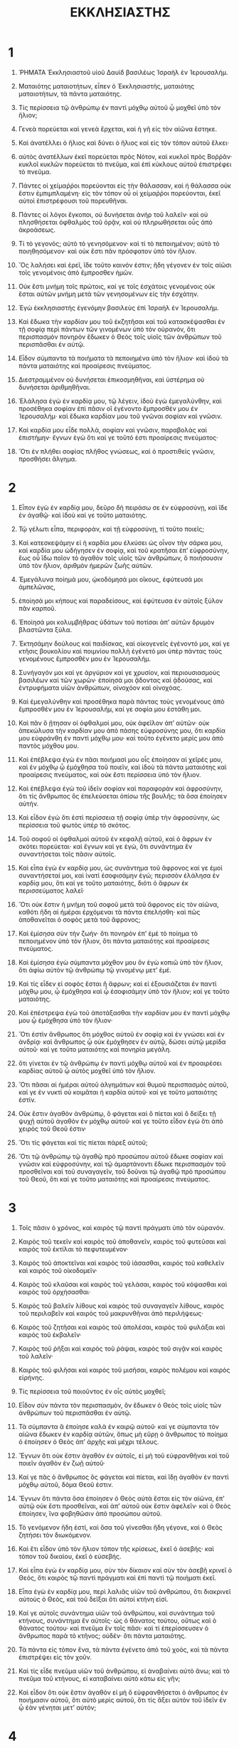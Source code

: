 #+TITLE: ΕΚΚΛΗΣΙΑΣΤΗΣ
* 1
1. ῬΗΜΑΤΑ Ἐκκλησιαστοῦ υἱοῦ Δαυὶδ βασιλέως Ἰσραὴλ ἐν Ἱερουσαλήμ.
2. Ματαιότης ματαιοτήτων, εἶπεν ὁ Ἐκκλησιαστὴς, ματαιότης ματαιοτήτων, τὰ πάντα ματαιότης.

3. Τίς περίσσεια τῷ ἀνθρώπῳ ἐν παντὶ μόχθῳ αὐτοῦ ᾧ μοχθεῖ ὑπὸ τὸν ἥλιον;
4. Γενεὰ πορεύεται καὶ γενεὰ ἔρχεται, καὶ ἡ γῆ εἰς τὸν αἰῶνα ἕστηκε.
5. Καὶ ἀνατέλλει ὁ ἥλιος καὶ δύνει ὁ ἥλιος καὶ εἰς τὸν τόπον αὐτοῦ ἕλκει·
6. αὐτὸς ἀνατέλλων ἐκεῖ πορεύεται πρὸς Νότον, καὶ κυκλοῖ πρὸς Βοῤῥᾶν· κυκλοῖ κυκλῶν πορεύεται τὸ πνεῦμα, καὶ ἐπὶ κύκλους αὐτοῦ ἐπιστρέφει τὸ πνεῦμα.
7. Πάντες οἱ χείμαῤῥοι πορεύονται εἰς τὴν θάλασσαν, καὶ ἡ θάλασσα οὐκ ἔστιν ἐμπιμπλαμένη· εἰς τὸν τόπον οὗ οἱ χείμαῤῥοι πορεύονται, ἐκεῖ αὐτοὶ ἐπιστρέφουσι τοῦ πορευθῆναι.
8. Πάντες οἱ λόγοι ἔγκοποι, οὐ δυνήσεται ἀνὴρ τοῦ λαλεῖν· καὶ οὐ πλησθήσεται ὀφθαλμὸς τοῦ ὁρᾷν, καὶ οὐ πληρωθήσεται οὖς ἀπὸ ἀκροάσεως.

9. Τί τὸ γεγονός; αὐτὸ τὸ γενησόμενον· καὶ τί τὸ πεποιημένον; αὐτὸ τὸ ποιηθησόμενον· καὶ οὐκ ἔστι πᾶν πρόσφατον ὑπὸ τὸν ἥλιον.
10. Ὃς λαλήσει καὶ ἐρεῖ, ἴδε τοῦτο καινόν ἐστιν; ἤδη γέγονεν ἐν τοῖς αἰῶσι τοῖς γενομένοις ἀπὸ ἔμπροσθεν ἡμῶν.
11. Οὐκ ἔστι μνήμη τοῖς πρώτοις, καί γε τοῖς ἐσχάτοις γενομένοις οὐκ ἔσται αὐτῶν μνήμη μετὰ τῶν γενησομένων εἰς τὴν ἐσχάτην.

12. Ἐγὼ ἐκκλησιαστὴς ἐγενόμην βασιλεὺς ἐπὶ Ἰσραὴλ ἐν Ἱερουσαλήμ.
13. Καὶ ἔδωκα τὴν καρδίαν μου τοῦ ἐκζητῆσαι καὶ τοῦ κατασκέψασθαι ἐν τῇ σοφίᾳ περὶ πάντων τῶν γινομένων ὑπὸ τὸν οὐρανόν, ὅτι περισπασμὸν πονηρὸν ἔδωκεν ὁ Θεὸς τοῖς υἱοῖς τῶν ἀνθρώπων τοῦ περισπᾶσθαι ἐν αὐτῷ.

14. Εἶδον σύμπαντα τὰ ποιήματα τὰ πεποιημένα ὑπὸ τὸν ἥλιον· καὶ ἰδοὺ τὰ πάντα ματαιότης καὶ προαίρεσις πνεύματος.
15. Διεστραμμένον οὐ δυνήσεται ἐπικοσμηθῆναι, καὶ ὑστέρημα οὐ δυνήσεται ἀριθμηθῆναι.
16. Ἐλάλησα ἐγὼ ἐν καρδίᾳ μου, τῷ λέγειν, ἰδοὺ ἐγὼ ἐμεγαλύνθην, καὶ προσέθηκα σοφίαν ἐπὶ πᾶσιν οἳ ἐγένοντο ἔμπροσθέν μου ἐν Ἱερουσαλήμ· καὶ ἔδωκα καρδίαν μου τοῦ γνῶναι σοφίαν καὶ γνῶσιν.
17. Καὶ καρδία μου εἶδε πολλὰ, σοφίαν καὶ γνῶσιν, παραβολὰς καὶ ἐπιστήμην· ἔγνων ἐγώ ὅτι καί γε τοῦτό ἐστι προαίρεσις πνεύματος·
18. Ὅτι ἐν πλήθει σοφίας πλῆθος γνώσεως, καὶ ὁ προστιθεὶς γνῶσιν, προσθήσει ἄλγημα.
* 2
1. Εἶπον ἐγὼ ἐν καρδίᾳ μου, δεῦρο δὴ πειράσω σε ἐν εὐφροσύνῃ, καὶ ἴδε ἐν ἀγαθῷ· καὶ ἰδοὺ καί γε τοῦτο ματαιότης.
2. Τῷ γέλωτι εἶπα, περιφορὰν, καὶ τῇ εὐφροσύνῃ, τί τοῦτο ποιεῖς;

3. Καὶ κατεσκεψάμην εἰ ἡ καρδία μου ἑλκύσει ὡς οἶνον τὴν σάρκα μου, καὶ καρδία μου ὡδήγησεν ἐν σοφίᾳ, καὶ τοῦ κρατῆσαι ἐπʼ εὐφροσύνην, ἕως οὗ ἴδω ποῖον τὸ ἀγαθὸν τοῖς υἱοῖς τῶν ἀνθρώπων, ὃ ποιήσουσιν ὑπὸ τὸν ἥλιον, ἀριθμὸν ἡμερῶν ζωῆς αὐτῶν.
4. Ἐμεγάλυνα ποίημἀ μου, ᾠκοδόμησά μοι οἴκους, ἐφύτευσά μοι ἀμπελῶνας,
5. ἐποίησά μοι κήπους καὶ παραδείσους, καὶ ἐφύτευσα ἐν αὐτοῖς ξύλον πᾶν καρποῦ.
6. Ἐποίησά μοι κολυμβήθρας ὑδάτων τοῦ ποτίσαι ἀπʼ αὐτῶν δρυμὸν βλαστῶντα ξύλα.
7. Ἐκτησάμην δούλους καὶ παιδίσκας, καὶ οἰκογενεῖς ἐγένοντό μοι, καί γε κτῆσις βουκολίου καὶ ποιμνίου πολλὴ ἐγένετό μοι ὑπὲρ πάντας τοὺς γενομένους ἔμπροσθέν μου ἐν Ἱερουσαλήμ.
8. Συνήγαγόν μοι καί γε ἀργύριον καί γε χρυσίον, καὶ περιουσιασμοὺς βασιλέων καὶ τῶν χωρῶν· ἐποίησά μοι ᾄδοντας καὶ ᾀδούσας, καὶ ἐντρυφήματα υἱῶν ἀνθρώπων, οἰνοχόον καὶ οἰνοχόας.

9. Καὶ ἐμεγαλύνθην καὶ προσέθηκα παρὰ πάντας τοὺς γενομένους ἀπὸ ἔμπροσθέν μου ἐν Ἱερουσαλήμ, καί γε σοφία μου ἐστάθη μοι.
10. Καὶ πᾶν ὃ ᾔτησαν οἱ ὀφθαλμοί μου, οὐκ ἀφεῖλον ἀπʼ αὐτῶν· οὐκ ἀπεκώλυσα τὴν καρδίαν μου ἀπὸ πάσης εὐφροσύνης μου, ὅτι καρδία μου εὐφράνθη ἐν παντὶ μόχθῳ μου· καὶ τοῦτο ἐγένετο μερίς μου ἀπὸ παντὸς μόχθου μου.
11. Καὶ ἐπέβλεψα ἐγὼ ἐν πᾶσι ποιήμασί μου οἷς ἐποίησαν αἱ χεῖρές μου, καὶ ἐν μόχθῳ ᾧ ἐμόχθησα τοῦ ποιεῖν, καὶ ἰδοὺ τὰ πάντα ματαιότης καὶ προαίρεσις πνεύματος, καὶ οὐκ ἔστι περίσσεια ὑπὸ τὸν ἥλιον.

12. Καὶ ἐπέβλεψα ἐγὼ τοῦ ἰδεῖν σοφίαν καὶ παραφορὰν καὶ ἀφροσύνην, ὅτι τίς ἄνθρωπος ὅς ἐπελεύσεται ὀπίσω τῆς βουλῆς; τὰ ὅσα ἐποίησεν αὐτήν.
13. Καὶ εἶδον ἐγὼ ὅτι ἐστὶ περίσσεια τῇ σοφίᾳ ὑπὲρ τὴν ἀφροσύνην, ὡς περίσσεια τοῦ φωτὸς ὑπὲρ τὸ σκότος.
14. Τοῦ σοφοῦ οἱ ὀφθαλμοὶ αὐτοῦ ἐν κεφαλῇ αὐτοῦ, καὶ ὁ ἄφρων ἐν σκότει πορεύεται· καὶ ἔγνων καί γε ἐγὼ, ὅτι συνάντημα ἓν συναντήσεται τοῖς πᾶσιν αὐτοῖς.

15. Καὶ εἶπα ἐγὼ ἐν καρδίᾳ μου, ὡς συνάντημα τοῦ ἄφρονος καί γε ἐμοὶ συναντήσεταί μοι, καὶ ἱνατί ἐσοφισάμην ἐγώ; περισσὸν ἐλάλησα ἐν καρδίᾳ μου, ὅτι καί γε τοῦτο ματαιότης, διότι ὁ ἄφρων ἐκ περισσεύματος λαλεῖ·
16. Ὅτι οὐκ ἔστιν ἡ μνήμη τοῦ σοφοῦ μετὰ τοῦ ἄφρονος εἰς τὸν αἰῶνα, καθότι ἤδη αἱ ἡμέραι ἐρχόμεναι τὰ πάντα ἐπελήσθη· καὶ πῶς ἀποθανεῖται ὁ σοφὸς μετὰ τοῦ ἄφρονος;

17. Καὶ ἐμίσησα σὺν τὴν ζωήν· ὅτι πονηρὸν ἐπʼ ἐμὲ τὸ ποίημα τὸ πεποιημένον ὑπὸ τὸν ἥλιον, ὅτι πάντα ματαιότης καὶ προαίρεσις πνεύματος.
18. Καὶ ἐμίσησα ἐγὼ σύμπαντα μόχθον μου ὃν ἐγὼ κοπιῶ ὑπὸ τὸν ἥλιον, ὅτι ἀφίω αὐτὸν τῷ ἀνθρώπῳ τῷ γινομένῳ μετʼ ἐμέ.
19. Καὶ τίς εἶδεν εἰ σοφὸς ἔσται ἢ ἄφρων; καὶ εἰ ἐξουσιάζεται ἐν παντὶ μόχθῳ μου, ᾧ ἐμόχθησα καὶ ᾧ ἐσοφισάμην ὑπὸ τὸν ἥλιον; καί γε τοῦτο ματαιότης.
20. Καὶ ἐπέστρεψα ἐγὼ τοῦ ἀποτάξασθαι τὴν καρδίαν μου ἐν παντὶ μόχθῳ μου ᾧ ἐμόχθησα ὑπὸ τὸν ἥλιον·
21. Ὅτι ἐστὶν ἄνθρωπος ὅτι μόχθος αὐτοῦ ἐν σοφίᾳ καὶ ἐν γνώσει καὶ ἐν ἀνδρίᾳ· καὶ ἄνθρωπος ᾧ οὐκ ἐμόχθησεν ἐν αὐτῷ, δώσει αὐτῷ μερίδα αὐτοῦ· καί γε τοῦτο ματαιότης καὶ πονηρία μεγάλη.
22. ὅτι γίνεται ἐν τῷ ἀνθρώπῳ ἐν παντὶ μόχθῳ αὐτοῦ καὶ ἐν προαιρέσει καρδίας αὐτοῦ ᾧ αὐτὸς μοχθεῖ ὑπὸ τὸν ἥλιον.
23. Ὅτι πᾶσαι αἱ ἡμέραι αὐτοῦ ἀλγημάτων καὶ θυμοῦ περισπασμὸς αὐτοῦ, καί γε ἐν νυκτὶ οὐ κοιμᾶται ἡ καρδία αὐτοῦ· καί γε τοῦτο ματαιότης ἐστίν.

24. Οὐκ ἔστιν ἀγαθὸν ἀνθρώπῳ, ὃ φάγεται καὶ ὃ πίεται καὶ ὃ δείξει τῇ ψυχῇ αὐτοῦ ἀγαθὸν ἐν μόχθῳ αὐτοῦ· καί γε τοῦτο εἶδον ἐγὼ ὅτι ἀπὸ χειρὸς τοῦ Θεοῦ ἐστιν·
25. Ὅτι τίς φάγεται καὶ τίς πίεται πάρεξ αὐτοῦ;
26. Ὅτι τῷ ἀνθρώπῳ τῷ ἀγαθῷ πρὸ προσώπου αὐτοῦ ἔδωκε σοφίαν καὶ γνῶσιν καὶ εὐφροσύνην, καὶ τῷ ἁμαρτάνοντι ἔδωκε περισπασμὸν τοῦ προσθεῖναι καὶ τοῦ συναγαγεῖν, τοῦ δοῦναι τῷ ἀγαθῷ πρὸ προσώπου τοῦ Θεοῦ, ὅτι καί γε τοῦτο ματαιότης καὶ προαίρεσις πνεύματος.
* 3
1. Τοῖς πᾶσιν ὁ χρόνος, καὶ καιρὸς τῷ παντὶ πράγματι ὑπὸ τὸν οὐρανόν.
2. Καιρὸς τοῦ τεκεῖν καὶ καιρὸς τοῦ ἀποθανεῖν, καιρὸς τοῦ φυτεῦσαι καὶ καιρὸς τοῦ ἐκτίλαι τὸ πεφυτευμένον·
3. Καιρὸς τοῦ ἀποκτεῖναι καὶ καιρὸς τοῦ ἰάσασθαι, καιρὸς τοῦ καθελεῖν καὶ καιρὸς τοῦ οἰκοδομεῖν·
4. Καιρὸς τοῦ κλαῦσαι καὶ καιρὸς τοῦ γελάσαι, καιρὸς τοῦ κόψασθαι καὶ καιρὸς τοῦ ὀρχήσασθαι·
5. Καιρὸς τοῦ βαλεῖν λίθους καὶ καιρὸς τοῦ συναγαγεῖν λίθους, καιρὸς τοῦ περιλαβεῖν καὶ καιρὸς τοῦ μακρυνθῆναι ἀπὸ περιλήψεως·
6. Καιρὸς τοῦ ζητῆσαι καὶ καιρὸς τοῦ ἀπολέσαι, καιρὸς τοῦ φυλάξαι καὶ καιρὸς τοῦ ἐκβαλεῖν·
7. Καιρὸς τοῦ ῥῆξαι καὶ καιρὸς τοῦ ῥάψαι, καιρὸς τοῦ σιγᾷν καὶ καιρὸς τοῦ λαλεῖν·
8. Καιρὸς τοῦ φιλῆσαι καὶ καιρὸς τοῦ μισῆσαι, καιρὸς πολέμου καὶ καιρὸς εἰρήνης.

9. Τίς περίσσεια τοῦ ποιοῦντος ἐν οἷς αὐτὸς μοχθεῖ;

10. Εἶδον σὺν πάντα τὸν περισπασμὸν, ὃν ἔδωκεν ὁ Θεὸς τοῖς υἱοῖς τῶν ἀνθρώπων τοῦ περισπᾶσθαι ἐν αὐτῷ.
11. Τὰ σύμπαντα ἃ ἐποίησε καλὰ ἐν καιρῷ αὐτοῦ· καί γε σύμπαντα τὸν αἰῶνα ἔδωκεν ἐν καρδίᾳ αὐτῶν, ὅπως μὴ εὕρῃ ὁ ἄνθρωπος τὸ ποίημα ὁ ἐποίησεν ὁ Θεὸς ἀπʼ ἀρχῆς καὶ μέχρι τέλους.
12. Ἔγνων ὅτι οὐκ ἔστιν ἀγαθὸν ἐν αὐτοῖς, εἰ μὴ τοῦ εὐφρανθῆναι καὶ τοῦ ποιεῖν ἀγαθὸν ἐν ζωῇ αὐτοῦ·

13. Καί γε πᾶς ὁ ἄνθρωπος ὃς φάγεται καὶ πίεται, καὶ ἴδῃ ἀγαθὸν ἐν παντὶ μόχθῳ αὐτοῦ, δόμα Θεοῦ ἐστιν.
14. Ἔγνων ὅτι πάντα ὅσα ἐποίησεν ὁ Θεὸς αὐτὰ ἔσται εἰς τὸν αἰῶνα, ἐπʼ αὐτῷ οὐκ ἔστι προσθεῖναι, καὶ ἀπʼ αὐτοῦ οὐκ ἔστιν ἀφελεῖν· καὶ ὁ Θεὸς ἐποίησεν, ἵνα φοβηθῶσιν ἀπὸ προσώπου αὐτοῦ.
15. Τὸ γενόμενον ἤδη ἐστί, καὶ ὅσα τοῦ γίνεσθαι ἤδη γέγονε, καὶ ὁ Θεὸς ζητήσει τὸν διωκόμενον.

16. Καὶ ἔτι εἶδον ὑπὸ τὸν ἥλιον τόπον τῆς κρίσεως, ἐκεῖ ὁ ἀσεβής· καὶ τόπον τοῦ δικαίου, ἐκεῖ ὁ εὐσεβής.
17. Καὶ εἶπα ἐγὼ ἐν καρδίᾳ μου, σὺν τὸν δίκαιον καὶ σὺν τὸν ἀσεβῆ κρινεῖ ὁ Θεός, ὅτι καιρὸς τῷ παντὶ πράγματι καὶ ἐπὶ παντὶ τῷ ποιήματι ἐκεῖ.

18. Εἶπα ἐγὼ ἐν καρδίᾳ μου, περὶ λαλιᾶς υἱῶν τοῦ ἀνθρώπου, ὅτι διακρινεῖ αὐτοὺς ὁ Θεὸς, καὶ τοῦ δεῖξαι ὅτι αὐτοὶ κτήνη εἰσί.
19. Καί γε αὐτοῖς συνάντημα υἱῶν τοῦ ἀνθρώπου, καὶ συνάντημα τοῦ κτήνους, συνάντημα ἓν αὐτοῖς· ὡς ὁ θάνατος τούτου, οὕτως καὶ ὁ θάνατος τούτου· καὶ πνεῦμα ἓν τοῖς πᾶσι· καὶ τί ἐπερίσσευσεν ὁ ἄνθρωπος παρὰ τὸ κτῆνος; οὐδέν· ὅτι πάντα ματαιότης.
20. Τὰ πάντα εἰς τόπον ἕνα, τὰ πάντα ἐγένετο ἀπὸ τοῦ χοὸς, καὶ τὰ πάντα ἐπιστρέψει εἰς τὸν χοῦν.
21. Καὶ τίς εἶδε πνεῦμα υἱῶν τοῦ ἀνθρώπου, εἰ ἀναβαίνει αὐτὸ ἄνω; καὶ τὸ πνεῦμα τοῦ κτήνους, εἰ καταβαίνει αὐτὸ κάτω εἰς γῆν;
22. Καὶ εἶδον ὅτι οὐκ ἔστιν ἀγαθὸν εἰ μὴ ὃ εὐφρανθήσεται ὁ ἀνθρωπος ἐν ποιήμασιν αὐτοῦ, ὅτι αὐτὸ μερὶς αὐτοῦ, ὅτι τίς ἄξει αὐτὸν τοῦ ἰδεῖν ἐν ᾧ ἐὰν γένηται μετʼ αὐτόν;
* 4
1. Καὶ ἐπέστρεψα ἐγὼ, καὶ εἶδον συμπάσας τὰς συκοφαντίας τὰς γενομένας ὑπὸ τὸν ἥλιον· καὶ ἰδοὺ δάκρυον τῶν συκοφαντουμένων, καὶ οὐκ ἔστιν αὐτοῖς παρακαλῶν, καὶ ἀπὸ χειρὸς συκοφαντούντων αὐτοῖς ἰσχὺς, καὶ οὐκ ἔστιν αὐτοῖς παρακαλῶν.
2. Καὶ ἐπῄνεσα ἐγὼ σύμπαντας τοὺς τεθνηκότας τοὺς ἤδη ἀποθανόντας ὑπὲρ τοὺς ζῶντας, ὅσοι αὐτοὶ ζῶσιν ἕως τοῦ νῦν.
3. Καὶ ἀγαθὸς ὑπὲρ τοὺς δύο τούτους ὅστις οὔπω ἐγένετο, ὃς οὐκ εἶδε σὺν πᾶν τὸ ποίημα τὸ πονηρὸν τὸ πεποιημένον ὑπὸ τὸν ἥλιον.

4. Καὶ εἶδον ἐγὼ σύμπαντα τὸν μόχθον, καὶ σύμπασαν ἀνδρίαν τοῦ ποιήματος, ὅτι αὐτὸ ζῆλος ἀνδρὸς ἀπὸ τοῦ ἑταίρου αὐτοῦ· καί γε τοῦτο ματαιότης καὶ προαίρεσις πνεύματος.
5. Ὁ ἄφρων περιέβαλε τὰς χεῖρας αὐτοῦ, καὶ ἔφαγε τὰς σάρκας αὐτοῦ.
6. Ἀγαθὸν πλήρωμα δρακὸς ἀναπαύσεως ὑπὲρ πληρώματα δύο δρακῶν μόχθου καὶ προαιρέσεως πνεύματος.

7. Καὶ ἐπέστρεψα ἐγὼ, καὶ εἶδον ματαιότητα ὑπὸ τὸν ἥλιον.
8. Ἔστιν εἷς, καὶ οὐκ ἔστι δεύτερος· καί γε υἱὸς καί γε ἀδελφὸς οὐκ ἔστιν αὐτῷ· καὶ οὐκ ἔστι περασμὸς τῷ παντὶ μόχθῳ αὐτοῦ· καί γε ὀφθαλμὸς αὐτοῦ οὐκ ἐμπίμπλαται πλούτου· καὶ τίνι ἐγὼ μοχθῶ, καὶ στερίσκω τὴν ψυχήν μου ἀπὸ ἀγαθωσύνης; καί γε τοῦτο ματαιότης καὶ περισπασμὸς πονηρός ἐστιν.
9. Ἀγαθοὶ οἱ δύο ὑπὲρ τὸν ἕνα, οἷς ἐστὶν αὐτοῖς μισθὸς ἀγαθὸς ἐν μόχθῳ αὐτῶν·
10. Ὅτι ἐὰν πέσωσιν, ὁ εἷς ἐγερεῖ τὸν μέτοχον αὐτοῦ· καὶ οὐαὶ αὐτῷ τῷ ἑνὶ, ὅταν πέσῃ καὶ μὴ ᾖ δεύτερος ἐγεῖραι αὐτόν.
11. Καί γε ἐὰν κοιμηθῶσι δύο, καὶ θέρμη αὐτοῖς, καὶ ὁ εἷς πῶς θερμανθῇ;
12. Καὶ ἐὰν ἐπικραταιωθῇ ὁ εἷς, οἱ δύο στήσονται κατέναντι αὐτοῦ, καὶ τὸ σπαρτίον τὸ ἔντριτον οὐ ταχέως ἀποῤῥαγήσεται.

13. Ἀγαθὸς παῖς πένης καὶ σοφὸς ὑπὲρ βασιλέα πρεσβύτερον καὶ ἄφρονα, ὃς οὐκ ἔγνω τοῦ προσέχειν ἔτι·
14. Ὅτι ἐξ οἴκου τῶν δεσμίων ἐξελεύσεται τοῦ βασιλεῦσαι, ὅτι καί γε ἐν βασιλείᾳ αὐτοῦ ἐγενήθη πένης.
15. Εἶδον σύμπαντας τοὺς ζῶντας τοὺς περιπατοῦντας ὑπὸ τὸν ἥλιον μετὰ τοῦ νεανίσκου τοῦ δευτέρου, ὃς στήσεται ἀντʼ αὐτοῦ.
16. Οὐκ ἔστι περασμὸς τῷ παντὶ λαῷ, τοῖς πᾶσιν οἳ ἐγένοντο ἔμπροσθεν αὐτῶν· καί γε οἱ ἔσχατοι οὐκ εὐφρανθήσονται ἐπʼ αὐτῷ· ὅτι καί γε τοῦτο ματαιότης καὶ προαίρεσις πνεύματος.

17. Φύλαξον τὸν πόδα σου, ἐν ᾧ ἐὰν πορεύῃ εἰς οἶκον τοῦ Θεοῦ· καὶ ἐγγὺς τοῦ ἀκούειν, ὑπὲρ δόμα τῶν ἀφρόνων θυσία σου, ὅτι οὐκ εἰσὶν εἰδότες τοῦ ποιῆσαι κακόν.
* 5
1. Μὴ σπεῦδε ἐπὶ στόματί σου, καὶ καρδία σου μὴ ταχυνάτω τοῦ ἐξενέγκαι λόγον πρὸ προσώπου τοῦ Θεοῦ· ὅτι ὁ Θεὸς ἐν τῷ οὐρανῷ ἄνω, καὶ σὺ ἐπὶ τῆς γῆς· διὰ τοῦτο ἔστωσαν οἱ λόγοι σου ὀλίγοι.
2. Ὅτι παραγίνεται ἐνύπνιον ἐν πλήθει πειρασμοῦ, καὶ φωνὴ ἄφρονος ἐν πλήθει λόγων.

3. Καθὼς εὔξῃ εὐχὴν τῷ Θεῷ, μὴ χρονίσῃς τοῦ ἀποδοῦναι αὐτήν· ὅτι οὐκ ἔστι θέλημα ἐν ἄφροσι· σὺ οὖν ὅσα ἐὰν εὔξῃ, ἀπόδος.
4. Ἀγαθὸν τὸ μὴ εὔξασθαί σε, ἢ τὸ εὔξασθαί σε καὶ μὴ ἀποδοῦναι.
5. Μὴ δῷς τὸ στόμα σου τοῦ ἐξαμαρτῆσαι τὴν σάρκα σου, καὶ μὴ εἴπῃς πρὸ προσώπου τοῦ Θεοῦ, ὅτι ἄγνοιά ἐστιν· ἵνα μὴ ὀργισθῇ ὁ Θεὸς ἐπὶ φωνῇ σου, καὶ διαφθείρῃ τὰ ποιήματα χειρῶν σου.
6. Ὅτι ἐν πλήθει ἐνυπνίων καὶ ματαιοτήτων καὶ λόγων πολλῶν, ὅτι σὺ τὸν Θεὸν φοβοῦ.

7. Ἐὰν συκοφαντίαν πένητος καὶ ἁρπαγὴν κρίματος καὶ δικαιοσύνης ἴδῃς ἐν χώρᾳ, μὴ θαυμάσῃς ἐπὶ τῷ πράγματι· ὅτι ὑψηλὸς ἐπάνω ὑψηλοῦ φυλάξαι, καὶ ὑψηλοὶ ἐπʼ αὐτοῖς.
8. Καὶ περίσσεια γῆς ἐπὶ παντί ἐστι, βασιλεὺς τοῦ ἀγροῦ εἰργασμένου.

9. Ἀγαπῶν ἀργύριον οὐ πλησθήσεται ἀργυρίου· καὶ τίς ἠγάπησεν ἐν πλήθει αὐτῶν γέννημα; καί γε τοῦτο ματαιότης.
10. Ἐν πλήθει ἀγαθωσύνης ἐπληθύνθησαν ἔσθοντες αὐτήν· καὶ τί ἀνδρεία τῷ παρʼ αὐτῆς; ὅτι ἀρχὴ τοῦ ὁρᾷν ὀφθαλμοῖς αὐτοῦ.
11. Γλυκὺς ὕπνος τοῦ δούλου εἰ ὀλίγον καὶ εἰ πολὺ φάγεται, καὶ τῷ ἐμπλησθέντι τοῦ πλουτῆσαι, οὐκ ἔστιν ἀφίων αὐτὸν τοῦ ὑπνῶσαι.

12. Ἔστιν ἀῤῥωστία ἣν εἶδον ὑπὸ τὸν ἥλιον, πλοῦτον φυλασσόμενον τῷ παρʼ αὐτοῦ εἰς κακίαν αὐτῷ,
13. καὶ ἀπολεῖται ὁ πλοῦτος ἐκεῖνος ἐν περισπασμῷ πονηρῷ, καὶ ἐγέννησεν υἱὸν, καὶ οὐκ ἔστιν ἐν χειρὶ αὐτοῦ οὐδέν.
14. Καθὼς ἐξῆλθεν ἀπὸ γαστρὸς μητρὸς αὐτοῦ γυμνὸς, ἐπιστρέψει τοῦ πορευθῆναι ὡς ἥκει, καὶ οὐδὲν οὐ λήψεται ἐν μόχθῳ αὐτοῦ, ἵνα πορευθῇ ἐν χειρὶ αὐτοῦ.
15. Καί γε τοῦτο πονηρὰ ἀῤῥωστία· ὥσπερ γὰρ παρεγένετο, οὕτως καὶ ἀπελεύσεται· καὶ τίς ἡ περίσσεια αὐτοῦ ᾗ μοχθεῖ εἰς ἄνεμον;
16. Καί γε πᾶσαι αἱ ἡμέραι αὐτοῦ ἐν σκότει, καὶ ἐν πένθει, καὶ θυμῷ πολλῷ, καὶ ἀῤῥωστίᾳ, καὶ χόλῳ.

17. Ἰδοὺ, εἶδον ἐγὼ ἀγαθὸν, ὅ ἐστι καλὸν, τοῦ φαγεῖν καὶ τοῦ πιεῖν καὶ τοῦ ἰδεῖν ἀγαθωσύνην ἐν παντὶ μόχθῳ αὐτοῦ, ᾧ ἐὰν μοχθῇ ὑπὸ τὸν ἥλιον ἀριθμὸν ἡμερῶν ζωῆς αὐτοῦ ὧν ἔδωκεν αὐτῷ ὁ Θεὸς, ὅτι αὐτὸ μερὶς αὐτοῦ.
18. Καί γε πᾶς ἄνθρωπος ᾧ ἔδωκεν αὐτῷ ὁ Θεὸς πλοῦτον καὶ ὑπάρχοντα, καὶ ἐξουσίασεν αὐτῷ φαγεῖν ἀπʼ αὐτοῦ, καὶ λαβεῖν τὸ μέρος αὐτοῦ, καὶ τοῦ· εὐφρανθῆναι ἐν μόχθῳ αὐτοῦ, τοῦτο δόμα Θεοῦ ἐστιν.
19. Ὅτι οὐ πολλὰ μνησθήσεται τὰς ἡμέρας τῆς ζωῆς αὐτοῦ, ὅτι ὁ Θεὸς περισπᾷ αὐτὸν ἐν εὐφροσύνῃ καρδίας αὐτοῦ.
* 6
1. Ἔστι πονηρία ἣν εἶδον ὑπὸ τὸν ἥλιον, καὶ πολλή ἐστιν ὑπὸ τὸν ἄνθρωπον·
2. Ἀνὴρ ᾧ δώσει αὐτῷ ὁ Θεὸς πλοῦτον καὶ ὑπαρχοντα καὶ δόξαν, καὶ οὐκ ἔστιν ὑστερῶν τῇ ψυχῇ αὐτοῦ ἀπὸ πάντων ὧν ἐπιθυμήσει, καὶ οὐκ ἐξουσιάσει αὐτῷ ὁ Θεὸς τοῦ φαγεῖν ἀπʼ αὐτοῦ, ὅτι ἀνὴρ ξένος φάγεται αὐτόν· τοῦτο ματαιότης καὶ ἀῤῥωστία πονηρά ἐστιν.

3. Ἐὰν γεννήσῃ ἀνὴρ ἑκατόν, καὶ ἔτη πολλὰ ζήσεται, καὶ πλῆθος ὅ, τι ἔσονται αἱ ἡμέραι ἐτῶν αὐτοῦ, καὶ ψυχὴ αὐτοῦ οὐ πλησθήσεται ἀπὸ τῆς ἀγαθωσύνης, καί γε ταφὴ οὐκ ἐγένετο αὐτῷ, εἶπα, ἀγαθὸν ὑπὲρ αὐτὸν τὸ ἔκτρωμα.
4. Ὅτι ἐν ματαιότητι ἦλθε, καὶ ἐν σκότει πορεύεται, καὶ ἐν σκότει ὄνομα αὐτοῦ καλυφθήσεται·
5. Καί γε ἥλιον οὐκ εἶδε, καὶ οὐκ ἔγνω ἀναπαύσεις, τούτῳ ὑπὲρ τοῦτον·
6. Καὶ ἔζησε χιλίων ἐτῶν καθόδους, καὶ ἀγαθωσύνην οὐκ εἶδε, μὴ οὐκ εἰς τόπον ἕνα πορεύεται τὰ πάντα;

7. Πᾶς μόχθος ἀνθρώπου εἰς στόμα αὐτοῦ, καί γε ἡ ψυχὴ οὐ πληρωθήσεται.
8. Ὅτι περίσσεια τῷ σοφῷ ὑπὲρ τὸν ἄφρονα, διότι ὁ πένης οἶδε πορευθῆναι κατέναντι τῆς ζωῆς.
9. Ἀγαθὸν ὅραμα ὀφθαλμῶν ὑπερπορευόμενον ψυχῇ· καί γε τοῦτο ματαιότης καὶ προαίρεσις πνεύματος.

10. Εἰ τι ἐγένετο, ἤδη κέκληται ὄνομα αὐτοῦ, καὶ ἐγνώσθη ὅ ἐστιν ἄνθρωπος, καὶ οὐ δυνήσεται κριθῆναι μετὰ τοῦ ἰσχυροτὲρου ὑπὲρ αὐτόν.
11. Ὅτι εἰσι λόγοι πολλοὶ πληθύνοντες ματαιότητα.

12. Τί περισσὸν τῷ ἀνθρώπῳ; ὅτι τίς οἶδεν ἀγαθὸν τῷ ἀνθρώπῳ ἐν τῇ ζωῇ, ἀριθμὸν ζωῆς ἡμερῶν ματαιότητος αὐτοῦ; καὶ ἐποίησεν αὐτὰ ἐν σκιᾷ· ὅτι τίς ἀπαγγελεῖ τῷ ἀνθρώπῳ, τί ἔσται ὀπίσω αὐτοῦ ὑπὸ τὸν ἥλιον;
* 7
1. Ἀγαθὸν ὄνομα ὑπὲρ ἔλαιον ἀγαθὸν, καὶ ἡμέρα τοῦ θανάτου ὑπὲρ ἡμέραν γεννήσεως.
2. Ἀγαθὸν πορευθῆναι εἰς οἶκον πένθους ἢ ὅτι πορευθῆναι εἰς οἶκον πότου· καθότι τοῦτο τέλος παντὸς ἀνθρώπου, καὶ ὁ ζῶν δώσει ἀγαθὸν εἰς καρδίαν αὐτοῦ.
3. Ἀγαθὸν θυμὸς ὑπὲρ γέλωτα, ὅτι ἐν κακίᾳ προσώπου ἀγαθυνθήσεται καρδία.
4. Καρδία σοφῶν ἐν οἴκῳ πένθους, καὶ καρδία ἀφρόνων ἐν οἴκῳ εὐφροσύνης.

5. Ἀγαθὸν τὸ ἀκοῦσαι ἐπιτίμησιν σοφοῦ ὑπὲρ ἄνδρα ἁκούοντα ᾆσμα ἀφρόνων.
6. Ὡς φωνὴ ἀκανθῶν ὑπὸ τὸν λέβητα, οὕτως γέλως τῶν ἀφρόνων· καί γε τοῦτο ματαιότης.

7. Ὅτι ἡ συκοφαντία περιφέρει σοφὸν, καὶ ἀπόλλυσι τὴν καρδίαν εὐγενείας αὐτοῦ.
8. Ἀγαθὴ ἐσχάτη λόγων ὑπὲρ ἀρχὴν αὐτοῦ, ἀγαθὸν μακρόθυμος ὑπὲρ ὑψηλὸν πνεύματι.
9. Μὴ σπεύσῃς ἐν πνεύματί σου τοῦ θυμοῦσθαι, ὅτι θυμὸς ἐν κόλπῳ ἀφρόνων ἀναπαύσεται.
10. Μὴ εἴπῃς, τί ἐγένετο, ὅτι αἱ ἡμέραι αἱ πρότεραι ἦσαν ἀγαθαὶ ὑπὲρ ταύτας; ὅτι οὐκ ἐν σοφίᾳ ἐπηρώτησας περὶ τούτου.

11. Ἀγαθὴ σοφία μετὰ κληρονομίας, καὶ περίσσεια τοῖς θεωροῦσι τὸν ἥλιον.
12. Ὅτι ἐν σκιᾷ αὐτῆς ἡ σοφία ὡς σκιὰ ἀργυρίου, καὶ περίσσεια γνώσεως τῆς σοφίας ζωοποιήσει τὸν παρʼ αὐτῆς.

13. Ἴδε τὰ ποιήματα τοῦ Θεοῦ, ὅτι τίς δυνήσεται κοσμῆσαι ὃν ἂν ὁ Θεὸς διαστρέψῃ αὐτόν;
14. Ἐν ἡμέρᾳ ἀγαθωσύνης ζῆθι ἐν ἀγαθῷ, καὶ ἴδε ἐν ἡμέρᾳ κακίας· ἴδε, καί γε σὺν τούτῳ συμφώνως τοῦτο ἐποίησεν ὁ Θεὸς περὶ λαλιᾶς, ἵνα μὴ εὕρῃ ἄνθρωπος ὀπίσω αὐτοῦ οὐδέν.

15. Σύμπαντα εἶδον ἐν ἡμέραις ματαιότητός μου· ἐστὶ δίκαιος ἀπολλύμενος ἐν δικαίῳ αὐτοῦ, καί ἐστιν ἀσεβὴς μένων ἐν κακίᾳ αὐτοῦ.
16. Μὴ γίνου δίκαιος πολὺ, μηδὲ σοφίζου περισσὰ, μή ποτε ἐκπλαγῇς.
17. Μὴ ἀσεβήσῃς πολὺ, καὶ μὴ γίνου σκληρὸς, ἵνα μὴ ἀποθάνῃς ἐν οὐ καιρῷ σου.
18. Ἀγαθὸν τὸ ἀντέχεσθαί σε ἐν τούτῳ, καί γε ἀπὸ τούτου μὴ μιάνῃς τὴν χεῖρά σου, ὅτι φοβουμένοις τὸν Θεὸν ἐξελεύσεται τὰ πάντα.

19. Ἡ σοφία βοηθήσει τῷ σοφῷ ὑπὲρ δέκα ἐξουσιάζοντας τοὺς ὄντας ἐν τῇ πόλει.
20. Ὅτι ἄνθρωπος οὐκ ἔστι δίκαιος ἐν τῇ γῇ, ὃς ποιήσει ἀγαθὸν καὶ οὐχ ἁμαρτήσεται.
21. Καί γε εἰς πάντας λόγους οὓς λαλήσουσιν ἀσεβεῖς, μὴ θῇς καρδίαν σου, ὅπως μὴ ἀκούσῃς τοῦ δούλου σου καταρωμένου σε.
22. Ὅτι πλειστάκις πονηρεύσεταί σε, καὶ καθόδους πολλὰς κακώσει καρδίαν σου, ὅτι ὡς καί γε σὺ κατηράσω ἑτέρους.
23. Πάντα ταῦτα ἐπείρασα ἐν σοφίᾳ· εἶπα, σοφισθήσομαι· καὶ αὕτη ἐμακρύνθη ἀπʼ ἐμοῦ.
24. Μακρὰν ὑπὲρ ὃ ἦν, καὶ βαθὺ βάθος, τίς εὑρήσει αὐτό;

25. Ἐκύκλωσα ἐγὼ καὶ ἡ καρδία μου τοῦ γνῶναι καὶ τοῦ κατασκέψασθαι καὶ τοῦ ζητῆσαι σοφίαν καὶ ψῆφον, καὶ τοῦ γνῶναι ἀσεβοῦς ἀφροσύνην καὶ ὀχληρίαν καὶ περιφοράν.

26. Καὶ εὑρίσκω ἐγὼ αὐτὴν, καὶ ἐρῶ πικρότερον ὑπὲρ θάνατον· σὺν τὴν γυναῖκα ἥτις ἐστι θήρευμα, καὶ σαγῆναι καρδία αὐτῆς, δεσμὸς εἰς χεῖρας αὐτῆς· ἀγαθὸς πρὸ προσώπου τοῦ Θεοῦ ἐξαιρεθήσεται ἀπʼ αὐτῆς, καὶ ἁμαρτάνων συλληφθήσεται ἐν αὐτῇ.
27. Ἴδε τοῦτο εὗρον, εἶπεν ὁ Ἐκκλησιαστής· μία τῇ μιᾷ τοῦ εὑρεῖν λογισμὸν,
28. ὃν ἐπεζήτησεν ἡ ψυχή μου, καὶ οὐχ εὗρον· καὶ ἄνθρωπον ἕνα ἀπὸ χιλίων εὗρον, καὶ γυναῖκα ἐν πᾶσι τούτοις οὐχ εὗρον.
29. Πλὴν ἴδε τοῦτο εὗρον, ὃ ἐποίησεν ὁ Θεὸς σὺν τὸν ἄνθρωπον εὐθῆ· καὶ αὐτοὶ ἐζήτησαν λογισμοὺς πολλούς.
 Τίς οἶδε σοφοὺς, καὶ τίς οἶδε λύσιν ῥήματος;
* 8
1. Σοφία ἀνθρώπου φωτιεῖ πρόσωπον αὐτοῦ, καὶ ἀναιδὴς προσώπῳ αὐτοῦ μισηθήσεται.

2. Στόμα βασιλέως φύλαξον, καὶ περὶ λόγου ὅρκου Θεοῦ.
3. Μὴ σπουδάσῃς, ἀπὸ προσώπου αὐτοῦ πορεύσῃ· μὴ στῇς ἐν λόγῳ πονηρῷ, ὅτι πᾶν ὃ ἐὰν θελήσῃ ποιήσει,
4. καθὼς βασιλεὺς ἐξουσιάζων. καὶ τίς ἐρεῖ αὐτῷ, τί ποιεῖς;

5. Ὁ φυλάσσων ἐντολὴν, οὐ γνώσεται ῥῆμα πονηρὸν, καὶ καιρὸν κρίσεως γινώσκει καρδία σοφοῦ.
6. Ὅτι παντὶ πράγματί ἐστι καιρὸς καὶ κρίσις, ὅτι γνῶσις τοῦ ἀνθρώπου πολλὴ ἐπʼ αὐτόν.
7. Ὅτι οὐκ ἔστι γινώσκων τί τὸ ἐσόμενον, ὅτι καθὼς ἔσται, τίς ἀναγγελεῖ αὐτῷ;

8. Οὐκ ἔστιν ἄνθρωπος ἐξουσιάζων ἐν πνεύματι, τοῦ κωλύσαι σὺν τὸ πνεῦμα. καὶ οὐκ ἔστιν ἐξουσία ἐν ἡμέρᾳ θανάτου, καὶ οὐκ ἔστιν ἀποστολὴ ἐν ἡμέρᾳ πολέμου, καὶ οὐ διασώσει ἀσέβεια τὸν παρʼ αὐτῆς.

9. Καὶ σύμπαν τοῦτο εἶδον, καὶ ἔδωκα τὴν καρδίαν μου εἰς πᾶν τὸ ποίημα ὃ πεποίηται ὑπὸ τὸν ἥλιον, τὰ ὅσα ἐξουσιάσατο ὁ ἄνθρωπος ἐν ἀνθρώπῳ τοῦ κακῶσαι αὐτόν.
10. Καὶ τότε εἶδον ἀσεβεῖς εἰς τάφους εἰσαχθέντας, καὶ ἐκ τοῦ ἁγίου· καὶ ἐπορεύθησαν καὶ ἐπῃνέθησαν ἐν τῇ πόλει, ὅτι οὕτως ἐποίησαν· καί γε τοῦτο ματαιότης.

11. Ὅτι οὐκ ἔστι γινομένη ἀντίῤῥησις ἀπὸ τῶν ποιούντων τὸ πονηρὸν ταχὺ, διὰ τοῦτο ἐπληροφορήθη καρδία υἱῶν τοῦ ἀνθρώπου ἐν αὐτοῖς τοῦ ποιῆσαι τὸ πονηρόν.
12. Ὃς ἥμαρτεν ἐποίησε τὸ πονηρὸν ἀπὸ τότε καὶ ἀπὸ μακρότητος αὐτῶν· ὅτι καὶ γινώσκω ἐγὼ, ὅτι ἐστὶν ἀγαθὸν τοῖς φοβουμένοις τὸν Θεὸν, ὅπως φοβῶνται ἀπὸ προσώπου αὐτοῦ·
13. Καὶ ἀγαθὸν οὐκ ἔσται τῷ ἀσεβεῖ, καὶ οὐ μακρυνεῖ ἡμέρας ἐν σκιᾷ, ὃς οὐκ ἔστι φοβούμενος ἀπὸ προσώπου τοῦ Θεοῦ.

14. Ἔστι ματαιότης ἣ πεποίηται ἐπὶ τῆς γῆς, ὅτι εἰσὶ δίκαιοι, ὅτι φθάνει ἐπʼ αὐτοὺς ὡς ποίημα τῶν ἀσεβῶν, καί εἰσιν ἀσεβεῖς, ὅτι φθάνει πρὸς αὐτοὺς ὡς ποίημα τῶν δικαίων· εἶπα, ὅτι καί γε τοῦτο ματαιότης.
15. Καὶ ἐπῄνεσα ἐγὼ σὺν τὴν εὐφροσύνην, ὅτι οὐκ ἔστιν ἀγαθὸν τῷ ἀνθρώπῳ ὑπὸ τὸν ἥλιον, ὅτι εἰ μὴ φαγεῖν καὶ τοῦ πιεῖν καὶ τοῦ εὐφρανθῆναι· καὶ αὐτὸ συμπροσέσται αὐτῷ ἐν μόχθῳ αὐτοῦ ἡμέρας ζωῆς αὐτοῦ, ὅσας ἔδωκεν αὐτῷ ὁ Θεὸς ὑπὸ τὸν ἥλιον.

16. Ἐν οἷς ἔδωκα τὴν καρδίαν μου τοῦ γνῶναι τὴν σοφίαν, καὶ τοῦ ἰδεῖν τὸν περισπασμὸν τὸν πεποιημένον ἐπὶ τῆς γῆς, ὅτι καὶ ἐν ἡμέρᾳ καὶ ἐν νυκτὶ ὕπνον ὀφθαλμοῖς αὐτοῦ οὐκ ἔστι βλέπων.
17. Καὶ εἶδον σύμπαντα τὰ ποιήματα τοῦ Θεοῦ, ὅτι οὐ δυνήσεται ἄνθρωπος τοῦ εὑρεῖν σὺν τὸ ποίημα τὸ πεποιημένον ὑπὸ τὸν ἥλιον· ὅσα ἂν μοχθήσῃ ἄνθρωπος τοῦ ζητῆσαι, καὶ οὐχ εὑρήσει· καί γε ὅσα ἂν εἴπῃ σοφὸς τοῦ γνῶναι, οὐ δυνήσεται τοῦ εὑρεῖν· ὅτι σύμπαν τοῦτο ἔδωκα εἰς καρδίαν μου, καὶ καρδία μου σύμπαν εἶδε τοῦτο.
* 9
1. Ὡς οἱ δίκαιοι καὶ οἱ σοφοὶ καὶ αἱ ἐργασίαι αὐτῶν ἐν χειρὶ τοῦ Θεοῦ, καί γε ἀγάπην καί γε μῖσος οὐκ ἔστιν εἰδὼς ὁ ἄνθρωπος· τὰ πάντα πρὸ προσώπου αὐτῶν.
2. Ματαιότης ἐν τοῖς πᾶσι· συνάντημα ἓν τῷ δικαίῳ καὶ τῷ ἀσεβεῖ, τῷ ἀγαθῷ καὶ τῷ κακῷ, καὶ τῷ καθαρῷ καὶ τῷ ἀκαθάρτῳ, καὶ τῷ θυσιάζοντι καὶ τῷ μὴ θυσιάζοντι· ὡς ὁ ἀγαθὸς ὡς ὁ ἁμαρτάνων, ὡς ὁ ὀμνύων καθὼς ὁ τὸν ὅρκον φοβούμενος.

3. Τοῦτο πονηρὸν ἐν παντὶ πεποιημένῳ ὑπὸ τὸν ἥλιον, ὅτι συνάντημα ἓν τοῖς πᾶσι· καί γε καρδια υἱῶν τοῦ ἀνθρώπου ἐπληρώθη πονηροῦ, καὶ περιφέρεια ἐν καρδίᾳ αὐτῶν ἐν ζωῇ αὐτῶν, καὶ ὀπίσω αὐτῶν πρὸς τοὺς νεκρούς.
4. Ὅτι τίς ὃς κοινωνεῖ πρὸς πάντας τοὺς ζῶντας; ἔστιν ἐλπὶς, ὅτι ὁ κύων ὁ ζῶν αὐτὸς ἀγαθὸς ὑπὲρ τὸν λέοντα τὸν νεκρόν·
5. Ὅτι οἱ ζῶντες γνώσονται ὅτι ἀποθανοῦνται, καὶ οἱ νεκροὶ οὐκ εἰσὶ γινώσκοντες οὐδέν· καὶ οὐκ ἔστιν αὐτοῖς ἔτι μισθὸς, ὅτι ἐπελήσθη ἡ μνήμη αὐτῶν.
6. Καί γε ἀγάπη αὐτῶν, καί γε μῖσος αὐτῶν, καί γε ζῆλος αὐτῶν ἤδη ἀπώλετο· καί γε μερὶς οὐκ ἔστιν αὐτοῖς ἔτι εἰς τὸν αἰῶνα ἐν παντὶ τῷ πεποιημένῳ ὑπὸ τὸν ἥλιον.

7. Δεῦρο φάγε ἐν εὐφροσύνῃ τὸν ἄρτον σου, καὶ πίε ἐν καρδίᾳ ἀγαθῇ οἶνόν σου, ὅτι ἤδη εὐδόκησεν ὁ Θεὸς τὰ ποιήματά σου.
8. Ἐν παντὶ καιρῷ ἔστωσαν ἱμάτιά σου λευκὰ, καὶ ἔλαιον ἐπὶ κεφαλῆς σου μὴ ὑστερησάτω.
9. Καὶ ἴδε ζωὴν μετὰ γυναικὸς ἧς ἠγάπησας πάσας τὰς ἡμέρας ζωῆς ματαιότητός σου, τὰς δοθείσας σοι ὑπὸ τὸν ἥλιον, ὅτι αὐτὸ μερίς σου ἐν τῇ ζωῇ σου, καὶ ἐν τῷ μόχθῳ σου ᾧ σὺ μοχθεῖς ὑπὸ τὸν ἥλιον.

10. Πάντα ὅσα ἂν εὕρῃ ἡ χείρ σου τοῦ ποιῆσαι, ὡς ἡ δύναμίς σου ποίησον, ὅτι οὐκ ἔστι ποίημα καὶ λογισμὸς καὶ γνῶσις καὶ σοφία ἐν ᾅδῃ, ὅπου σὺ πορεύῃ ἐκεῖ.

11. Ἐπέστρεψα καὶ εἶδον ὑπὸ τὸν ἥλιον, ὅτι οὐ τοῖς κούφοις ὁ δρόμος, καὶ οὐ τοῖς δυνατοῖς ὁ πόλεμος, καί γε οὐ τῷ σοφῷ ἄρτος, καί γε οὐ τοῖς συνετοῖς πλοῦτος, καί γε οὐ τοῖς γινώσκουσι χάρις, ὅτι καιρὸς καὶ ἀπάντημα συνατήσεται σύμπασιν αὐτοῖς.
12. Ὅτι καί γε καὶ οὐκ ἔγνω ὁ ἄνθρωπος τὸν καιρὸν αὐτοῦ, ὡς οἱ ἰχθύες οἱ θηρευόμενοι ἐν ἀμφιβλήστρῳ κακῷ, καὶ ὡς ὄρνεα τὰ θηρευόμενα ἐν παγίδι· ὡς αὐτὰ παγιδεύονται οἱ υἱοὶ τοῦ ἀνθρώπου εἰς καιρὸν πονηρὸν, ὅταν ἐπιπέσῃ ἐπʼ αὐτοὺς ἄφνω.

13. Καί γε τοῦτο εἶδον σοφίαν ὑπὸ τὸν ἥλιον, καὶ μεγάλη ἐστι πρὸς μέ·
14. Πόλις μικρὰ καὶ ἄνδρες ἐν αὐτῇ ὀλίγοι, καὶ ἔλθῃ ἐπʼ αὐτὴν βασιλεὺς μέγας καὶ κυκλώσῃ αὐτὴν, καὶ οἰκοδομήσῃ ἐπʼ αὐτὴν χάρακας μεγάλους·
15. καὶ εὕρῃ ἐν αὐτῇ ἄνδρα πένητα σοφὸν, καὶ διασώσῃ αὐτὸς τὴν πόλιν ἐν τῇ σοφίᾳ αὐτοῦ, καὶ ἄνθρωπος οὐκ ἐμνήσθη σὺν τοῦ ἀνδρὸς τοῦ πένητος ἐκείνου.
16. Καὶ εἶπα ἐγὼ, ἀγαθὴ σοφία ὑπὲρ δύναμιν· καὶ σοφία τοῦ πένητος ἐξουδενωμένη, καὶ οἱ λόγοι αὐτοῦ οὐκ εἰσακουόμενοι.

17. Λόγοι σοφῶν ἐν ἀναπαύσει ἀκούονται ὑπὲρ κραυγὴν ἐξουσιάζόντων ἐν ἀφροσύναις.

18. Ἀγαθὴ σοφία ὑπὲρ σκεύη πολέμου· καὶ ἁμαρτάνων εἷς ἀπολέσει ἀγαθωσύνην πολλήν.
* 10
1. Μυῖαι θανατοῦσαι σαπριοῦσι σκευασίαν ἐλαίου ἡδύσματος· τίμιον ὀλίγον σοφίας ὑπὲρ δόξαν ἀφροσύνης μεγάλην.

2. Καρδία σοφοῦ εἰς δεξιὸν αὐτοῦ, καὶ καρδία ἄφρονος εἰς ἀριστερὸν αὐτοῦ.
3. Καί γε ἐν ὁδῷ ὅταν ἄφρων πορεύηται, καρδία αὐτοῦ ὑστερήσει, καὶ ἃ λογιεῖται πάντα ἀφροσύνη ἐστίν.

4. Ἐὰν πνεῦμα τοῦ ἐξουσιάζοντος ἀναβῇ ἐπὶ σὲ, τόπον σου μὴ ἀφῇς, ὅτι ἴαμα καταπαύσει ἁμαρτίας μεγάλας.
5. Ἔστι πονηρία ἣν εἶδον ὑπὸ τὸν ἥλιον, ὡς ἀκούσιον ἐξῆλθεν ἀπὸ προσώπου ἐξουσιάζοντος.
6. Ἐδόθη ὁ ἄφρων ἐν ὕψεσι μεγάλοις, καὶ πλούσιοι ἐν ταπεινῷ καθήσονται.
7. Εἶδον δούλους ἐφʼ ἵππους, καὶ ἄρχοντας πορευομένους ὡς δούλους ἐπὶ τῆς γῆς.

8. Ὁ ὀρύσσων βόθρον, εἰς αὐτὸν ἐμπεσεῖται· καὶ καθαιροῦντα φραγμὸν, δήξεται αὐτὸν ὄφις,

9. Ἐξαίρων λίθους, διαπονηθήσεται ἐν αὐτοῖς· σχίζων ξύλα, κινδυνεύσει ἐν αὐτοῖς.

10. Ἐὰν ἐκπέσῃ τὸ σιδήριον, καὶ αὐτὸς πρόσωπον ἐτάραξε· καὶ δυνάμεις δυναμώσει, καὶ περίσσεια τῷ ἀνδρὶ οὐ σοφία.

11. Ἐὰν δάκῃ ὄφις ἐν οὐ ψιθυρισμῷ, καὶ οὐκ ἔστι περίσσεια τῷ ἐπᾴδοντι.
12. Λόγοι στόματος σοφοῦ χάρις, καὶ χείλη ἄφρονος καταποντιοῦσιν αὐτόν.
13. Ἀρχὴ λόγων στόματος αὐτοῦ ἀφροσύνη, καὶ ἐσχάτη στόματος αὐτοῦ περιφέρεια πονηρὰ,
14. καὶ ὁ ἄφρων πληθύνει λόγους· οὐκ ἔγνω ἄνθρωπος τί τὸ γενόμενον, καὶ τί τὸ ἐσόμενον, ὅ, τι ὀπίσω αὐτοῦ τίς ἀναγγελεῖ αὐτῷ;
15. Μόχθος τῶν ἀφρόνων κακώσει αὐτοὺς, ὃς οὐκ ἔγνω τοῦ πορευθῆναι εἰς πόλιν.

16. Οὐαί σοι πόλις ἧς ὁ βασιλεύς σου νεώτερος, καὶ οἱ ἄρχοντές σου πρωῒ ἐσθίουσι.
17. Μακαρία σὺ γῆ, ἧς ὁ βασιλεύς σου υἱὸς ἐλευθέρων, καὶ οἱ ἄρχοντές σου πρὸς καιρὸν φάγονται ἐν δυνάμει, καὶ οὐκ αἰσχυνθήσονται.

18. Ἐν ὀκνηρίαις ταπεινωθήσεται ἡ δόκωσις, καὶ ἐν ἀργίᾳ χειρῶν στάξει ἡ οἰκία.

19. Εἰς γέλωτα ποιοῦσιν ἄρτον, καὶ οἶνον καὶ ἔλαιον τοῦ εὐφρανθῆναι ζῶντας, καὶ τοῦ ἀργυρίου ταπεινώσει ἐπακούσεται τὰ πάντα.

20. Καί γε ἐν συνειδήσει σου βασιλέα μὴ καταράσῃ, καὶ ἐν ταμιείοις κοιτώνων σου μὴ καταράσῃ πλούσιον· ὅτι πετεινὸν τοῦ οὐρανοῦ ἀποίσει τὴν φωνήν σου, καὶ ὁ ἔχων τὰς πτέρυγας ἀπαγγελεῖ λόγον σου.
* 11
1. Ἀπόστειλον τὸν ἄρτον σου ἐπὶ πρόσωπον τοῦ ὕδατος, ὅτι ἐν πλήθει ἡμερῶν εὑρήσεις αὐτόν.
2. Δὸς μερίδα τοῖς ἑπτὰ, καί γε τοῖς ὀκτὼ, ὅτι οὐ γινώσκεις τί ἔσται πονηρὸν ἐπὶ τὴν γῆν.
3. Ἐὰν πλησθῶσι τὰ νέφη ὑετοῦ, ἐπὶ τὴν γῆν ἐκχέουσι· καὶ ἐὰν πέσῃ ξύλον ἐν τῷ Νότῳ, καὶ ἐὰν ἐν τῷ Βοῤῥᾷ, τόπῳ οὗ πεσεῖται τὸ ξυλον, ἐκεῖ ἔσται.
4. Τηρῶν ἄνεμον οὐ σπείρει, καὶ βλέπων ἐν ταῖς νεφέλαις οὐ θερίσει.
5. Ἐν οἷς οὐκ ἔστι γινώσκων τίς ἡ ὁδὸς τοῦ πνεύματος, ὡς ὀστᾶ ἐν γαστρὶ κυοφορούσης, οὕτως οὐ γνώσῃ τὰ ποιήματα τοῦ Θεοῦ, ὅσα ποιήσει τὰ σύμπαντα.
6. Ἐν τῷ πρωῒ σπεῖρον τὸ σπέρμα σου, καὶ ἐν ἑσπέρᾳ μὴ ἀφέτω ἡ χείρ σου, ὅτι οὐ γινώσκεις ποῖον στοιχήσει, ἢ τοῦτο ἢ τοῦτο, καὶ ἐὰν τὰ δύο ἐπιτοαυτὸ ἀγαθά.

7. Καὶ γλυκὺ τὸ φῶς, καὶ ἀγαθὸν τοῖς ὀφθαλμοῖς τοῦ βλέπειν σὺν τὸν ἥλιον.
8. Ὅτ καὶ ἐὰν ἔτη πολλὰ ζήσεται ὁ ἄνθρωπος, ἐν πᾶσιν αὐτοῖς εὐφρανθήσεται καὶ μνησθήσεται τὰς ἡμέρας τοῦ σκότους, ὅτι πολλαὶ ἔσονται· πᾶν τὸ ἐρχόμενον ματαιότης.

9. Εὐφραίνου νεανίσκε ἐν νεότητί σου, καὶ ἀγαθυνάτω σε ἡ καρδία σου ἐν ἡμέραις νεότητός σου, καὶ περιπάτει ἐν ὁδοῖς καρδίας σου ἄμωμος, καὶ μὴ ἐν ὁράσει ὀφθαλμῶν σου· καὶ γνῶθι ὅτι ἐπὶ πᾶσι τούτοις ἄξει σε ὁ Θεὸς ἐν κρίσει.
10. Καὶ ἀπόστησον θυμὸν ἀπὸ καρδίας σου, καὶ πάραγε πονηρίαν ἀπὸ σαρκός σου, ὅτι ἡ νεότης καὶ ἡ ἄνοια ματαιότης.
* 12
1. Καὶ μνήσθητι τοῦ κτίσαντός σε ἐν ἡμέραις νεότητός σου, ἕως ὅτου μὴ ἔλθωσιν αἱ ἡμέραι τῆς κακίας, καὶ φθάσουσιν ἔτη ἐν οἷς ἐρεῖς, οὐκ ἔστι μοι ἐν αὐτοῖς θέλημα.
2. Ἕως οὗ μὴ σκοτισθῇ ὁ ἥλιος καὶ τὸ φῶς, καὶ ἡ σελήνη καὶ οἱ ἀστέρες, καὶ ἐπιστρέψουσι τὰ νέφη ὀπίσω τοῦ ὑετοῦ.
3. Ἐν ἡμέρᾳ ᾗ ἐὰν σαλευθῶσι φύλακες τῆς οἰκίας, καὶ διαστραφῶσιν ἄνδρες τῆς δυνάμεως, καὶ ἤργησαν αἱ ἀλήθουσαι ὅτι ὠλιγώθησαν, καὶ σκοτάσουσιν αἱ βλέπουσαι ἐν ταῖς ὀπαῖς·
4. Καὶ κλείσουσι θύρας ἐν ἀγορᾷ, ἐν ἀσθενείᾳ φωνῆς τῆς ἀληθούσης· καὶ ἀναστήσεται εἰς φωνὴν τοῦ στρουθίου, καὶ ταπεινωθήσονται πᾶσαι αἱ θυγατέρες τοῦ ᾄσματος·
5. Καὶ εἰς τὸ ὕψος ὄψονται, καὶ θάμβοι ἐν τῇ ὁδῷ, καὶ ἀνθήσῃ τὸ ἀμύγδαλον, καὶ παχυνθῇ ἡ ἀκρὶς, καὶ διασκεδασθῇ ἡ κάππαρις, ὅτι ἐπορεύθη ὁ ἄνθρωπος εἰς οἶκον αἰῶνος αὐτοῦ, καὶ ἐκύκλωσαν ἐν ἀγορᾷ οἱ κοπτόμενοι.
6. Ἕως ὅτου μὴ ἀνατραπῇ τὸ σχοινίον τοῦ ἀργυρίου, καὶ συντριβῇ τὸ ἀνθέμιον τοῦ χρυσίου, καὶ συντριβῇ ὑδρία ἐπὶ τῇ πηγῇ, καὶ συντροχάσῃ ὁ τροχὸς ἐπὶ τὸν λάκκον·
7. Καὶ ἐπιστρέψῃ ὁ χοῦς ἐπὶ τὴν γῆν ὡς ἦν, καὶ τὸ πνεῦμα ἐπιστρέψῃ πρὸς τὸν Θεὸν ὃς ἔδωκεν αὐτό.

8. Ματαιότης ματαιοτήτων, εἶπεν ὁ Ἐκκλησιαστὴς, τὰ πάντα ματαιότης.
9. Καὶ περισσὸν ὅτι ἐγένετο Ἐκκλησιαστὴς σοφὸς, ὅτι ἐδίδαξε γνῶσιν σὺν τὸν ἄνθρωπον, καὶ οὖς ἐξιχνιάσεται κόσμιον παραβολῶν.
10. Πολλὰ ἐζήτησεν Ἐκκλησιαστὴς τοῦ εὑρεῖν λόγους θελήματος, καὶ γεγραμμένον εὐθύτητος, λόγους ἀληθείας.
11. Λόγοι σοφῶν ὡς τὰ βούκεντρα, καὶ ὡς ἧλοι πεφυτευμένοι, οἳ παρὰ τῶν συνθεμάτων ἐδόθησαν ἐκ ποιμένος ἑνός.
12. Καὶ περισσὸν ἐξ αὐτῶν υἱέ μου φύλαξαι· τοῦ ποιῆσαι βιβλία πολλὰ οὐκ ἔστι περασμὸς, καὶ μελέτη πολλὴ κόπωσις σαρκός.

13. Τέλος λόγου, τὸ πᾶν ἄκουε· τὸν Θεὸν φοβοῦ, καὶ τὰς ἐντολὰς αὐτοῦ φύλασσε· ὅτι τοῦτο πᾶς ὁ ἄνθρωπος.
14. Ὅτι σύμπαν τὸ ποίημα ὁ Θεὸς ἄξει ἐν κρίσει, ἐν παντὶ παρεωραμένῳ, ἐὰν ἀγαθὸν καὶ ἐὰν πονηρόν.
